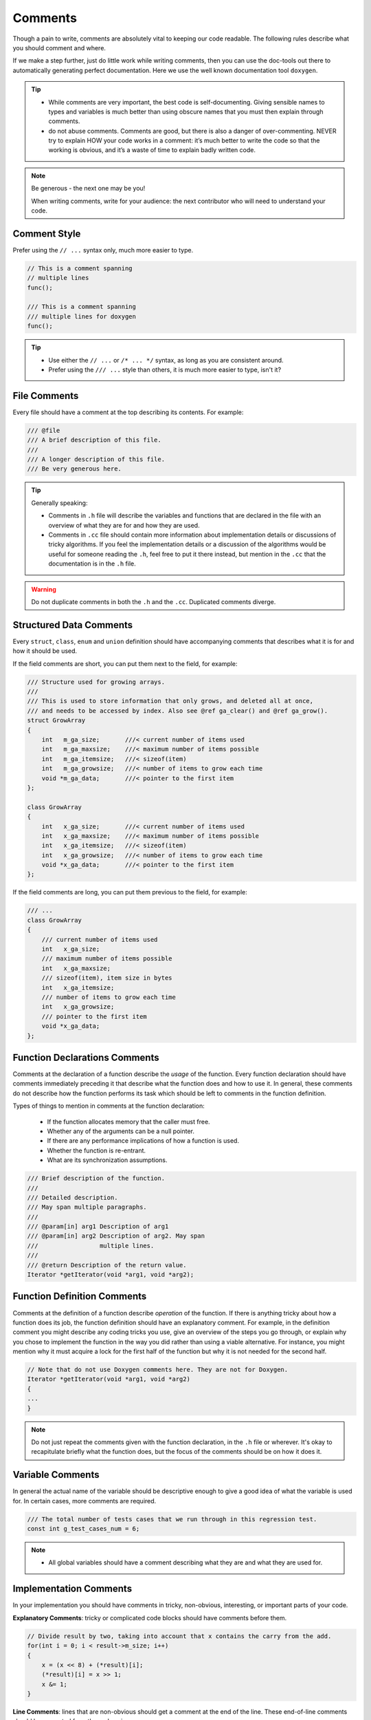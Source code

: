 Comments
===============================================================================
Though a pain to write, comments are absolutely vital to keeping our code readable.
The following rules describe what you should comment and where.

If we make a step further, just do little work while writing comments, then you can use the
doc-tools out there to automatically generating perfect documentation.
Here we use the well known documentation tool ``doxygen``.

.. tip::

    - While comments are very important, the best code is self-documenting.
      Giving sensible names to types and variables is much better than using obscure names that
      you must then explain through comments.
    - do not abuse comments.
      Comments are good, but there is also a danger of over-commenting. NEVER try to explain HOW
      your code works in a comment: it’s much better to write the code so that the working is
      obvious, and it’s a waste of time to explain badly written code.

.. note::

    Be generous - the next one may be you!

    When writing comments, write for your audience:
    the next contributor who will need to understand your code.

.. _cpp_comment_style:

Comment Style
-------------------------------------------------------------------------------
Prefer using the ``// ...`` syntax only, much more easier to type.

.. code-block:: c

    // This is a comment spanning
    // multiple lines
    func();

    /// This is a comment spanning
    /// multiple lines for doxygen
    func();

.. tip::

    - Use either the ``// ...`` or ``/* ... */`` syntax, as long as you are consistent around.
    - Prefer using the ``/// ...`` style than others, it is much more easier to type, isn't it?

.. _cpp_file_comments:

File Comments
-------------------------------------------------------------------------------
Every file should have a comment at the top describing its contents. For example:

.. code-block:: c

    /// @file
    /// A brief description of this file.
    ///
    /// A longer description of this file.
    /// Be very generous here.


.. tip::

    Generally speaking:

    - Comments in ``.h`` file will describe the variables and functions that are declared in the
      file with an overview of what they are for and how they are used.
    - Comments in ``.cc`` file should contain more information about implementation details or
      discussions of tricky algorithms. If you feel the implementation details or a discussion of
      the algorithms would be useful for someone reading the ``.h``, feel free to put it there
      instead, but mention in the ``.cc`` that the documentation is in the ``.h`` file.

.. warning::

    Do not duplicate comments in both the ``.h`` and the ``.cc``. Duplicated comments diverge.

.. _cpp_structured_data_comments:

Structured Data Comments
-------------------------------------------------------------------------------
Every ``struct``, ``class``, ``enum`` and ``union`` definition should have accompanying comments
that describes what it is for and how it should be used.

If the field comments are short, you can put them next to the field, for example:

.. code-block:: cpp

    /// Structure used for growing arrays.
    ///
    /// This is used to store information that only grows, and deleted all at once,
    /// and needs to be accessed by index. Also see @ref ga_clear() and @ref ga_grow().
    struct GrowArray
    {
       	int   m_ga_size;       ///< current number of items used
       	int   m_ga_maxsize;    ///< maximum number of items possible
       	int   m_ga_itemsize;   ///< sizeof(item)
       	int   m_ga_growsize;   ///< number of items to grow each time
       	void *m_ga_data;       ///< pointer to the first item
    };

    class GrowArray
    {
       	int   x_ga_size;       ///< current number of items used
       	int   x_ga_maxsize;    ///< maximum number of items possible
       	int   x_ga_itemsize;   ///< sizeof(item)
       	int   x_ga_growsize;   ///< number of items to grow each time
       	void *x_ga_data;       ///< pointer to the first item
    };


If the field comments are long, you can put them previous to the field, for example:

.. code-block:: cpp

    /// ...
    class GrowArray
    {
        /// current number of items used
        int   x_ga_size;
        /// maximum number of items possible
        int   x_ga_maxsize;
        /// sizeof(item), item size in bytes
        int   x_ga_itemsize;
        /// number of items to grow each time
        int   x_ga_growsize;
        /// pointer to the first item
        void *x_ga_data;
    };

.. _cpp_function_declaration_comments:

Function Declarations Comments
-------------------------------------------------------------------------------
Comments at the declaration of a function describe the `usage` of the function.
Every function declaration should have comments immediately preceding it that describe what the
function does and how to use it. In general, these comments do not describe how the function
performs its task which should be left to comments in the function definition.

Types of things to mention in comments at the function declaration:

    - If the function allocates memory that the caller must free.
    - Whether any of the arguments can be a null pointer.
    - If there are any performance implications of how a function is used.
    - Whether the function is re-entrant.
    - What are its synchronization assumptions.

.. code-block:: cpp

    /// Brief description of the function.
    ///
    /// Detailed description.
    /// May span multiple paragraphs.
    ///
    /// @param[in] arg1 Description of arg1
    /// @param[in] arg2 Description of arg2. May span
    ///                 multiple lines.
    ///
    /// @return Description of the return value.
    Iterator *getIterator(void *arg1, void *arg2);

.. _cpp_function_definition_comments:

Function Definition Comments
-------------------------------------------------------------------------------
Comments at the definition of a function describe `operation` of the function.
If there is anything tricky about how a function does its job, the function definition should have
an explanatory comment. For example, in the definition comment you might describe any coding tricks
you use, give an overview of the steps you go through, or explain why you chose to implement the
function in the way you did rather than using a viable alternative. For instance, you might mention
why it must acquire a lock for the first half of the function but why it is not needed for the
second half.

.. code-block:: cpp

    // Note that do not use Doxygen comments here. They are not for Doxygen.
    Iterator *getIterator(void *arg1, void *arg2)
    {
    ...
    }

.. note::

    Do not just repeat the comments given with the function declaration, in the ``.h`` file or
    wherever. It's okay to recapitulate briefly what the function does, but the focus of the
    comments should be on how it does it.

.. _cpp_variable_comments:

Variable Comments
-------------------------------------------------------------------------------
In general the actual name of the variable should be descriptive enough to give a good idea of what
the variable is used for. In certain cases, more comments are required.

.. code-block:: cpp

    /// The total number of tests cases that we run through in this regression test.
    const int g_test_cases_num = 6;

.. note::

    - All global variables should have a comment describing what they are and what they are used for.

.. _cpp_implementation_comments:

Implementation Comments
-------------------------------------------------------------------------------
In your implementation you should have comments in tricky, non-obvious, interesting, or important
parts of your code.

**Explanatory Comments**:
tricky or complicated code blocks should have comments before them.

.. code-block:: c

    // Divide result by two, taking into account that x contains the carry from the add.
    for(int i = 0; i < result->m_size; i++)
    {
        x = (x << 8) + (*result)[i];
        (*result)[i] = x >> 1;
        x &= 1;
    }

**Line Comments**:
lines that are non-obvious should get a comment at the end of the line. These end-of-line comments
should be separated from the code using spaces.

.. code-block:: c

    // If we have enough memory, mmap the data portion too.
    mmap_budget = max<int64>(0, mmap_budget - index->m_length);
    if(mmap_budget >= data_size && !map_data(mmap_chunk_bytes, mlock))
    {
        return;  // Error already logged.
    }


**Line Up Comments**:
if you have several comments on subsequent lines, it can often be more readable to line them up:

.. code-block:: c

    do_something();                      // Comment here so the comments line up.
    do_something_else_that_is_longer();  // Comment here so there are two spaces between
                                         // the code and the comment.
    {
        do_something_else();             // Comment here so the comments line up.
    }

**No Magic Arguments**:
when you pass in a null pointer, boolean, or literal integer values to functions, you should
consider adding a comment about what they are, or make your code self-documenting by using
constants. For example, compare:

.. code-block:: c

    bool success = calculate_something(interesting_value,
                                       10,     // What is this ?
                                       false,  // What is this ?
                                       NULL);  // What is this ?

versus:

.. code-block:: c

    bool success = calculate_something(interesting_value,
                                       10,     // Default base value.
                                       false,  // Not the first time we're calling this.
                                       NULL);  // No callback.

Or alternatively, constants or self-describing variables:

.. code-block:: c

    // line them up make more readable, both definition and comments
    const int    default_base_value = 10;     // Default base value.
    const bool   first_time_calling = false;  // Not the first time calling this.
    callback_ft  null_callback = NULL;        // No callback
    
    bool success = calculate_something(interesting_value,
                                       default_base_value,
                                       first_time_calling,
                                       null_callback);
.. tip::

    - Never describe the code itself, just assume the reader knows C better than you.
    - Never abuse comment, do not state the obvious.
    - Provide higher level comments that describe why the code does what it does.

.. _cpp_punctuation_pelling_grammar:

Punctuation, Spelling and Grammar
-------------------------------------------------------------------------------
Pay attention to punctuation, spelling, and grammar. It is easier to read well-written comments than
badly written ones.

Comments should be as readable as narrative text, with proper capitalization and punctuation.
In many cases, complete sentences are more readable than sentence fragments. Shorter comments, such
as comments at the end of a line of code, can sometimes be less formal, but you should be consistent
with your style.

Although it can be frustrating to have a code reviewer point out that you are using a comma when you
should be using a semicolon, it is very important that source code maintain a high level of clarity
and readability. Proper punctuation, spelling, and grammar help with that goal.

.. _cpp_todo_comments:

TODO Comments
-------------------------------------------------------------------------------
Use TODO comment for code that is temporary, a short-term solution, or good-enough but not perfect.

TODO comment should include the string **TODO** or **todo**, followed by the name, e-mail address,
bug ID, or other identifier(person or issue), which can provide best context about the problem
referenced by the TODO  Comment. The main purpose is to have a consistent TODO comment format that
can be searched to find out how to get more details upon request. A TODO comment is not a commitment
that the person referenced will fix the problem. Thus when you create a TODO comment with a name,
it is almost always your name that is given.

If TODO comment is of the form: *at a future date do something*

    - either include a very specific date,
      e.g. *Fix by November 2005*
    - either include a very specific event,
      e.g. *Remove this code when all clients can handle XML responses.*

.. code-block:: c

    /// @todo (kl@gmail.com): Use a "*" here for concatenation operator.
    /// @todo (Zeke): change this to use relations.
    /// @todo (bug 12345): remove the "Last visitors" feature.
    
    //  TODO (kl@gmail.com): Use a "*" here for concatenation operator.
    //  TODO (Zeke): change this to use relations.
    //  TODO (bug 12345): remove the "Last visitors" feature.

.. _cpp_deprecation_comments:

Deprecation Comments
-------------------------------------------------------------------------------
Use Deprecation Comment for the interface API that is deprecated.

You can mark an interface as deprecated by writing a comment containing the word **DEPRECATED** or
**deprecated**, followed by your name, e-mail address, or other identifier in parentheses.
The comment goes either before the declaration of the interface or on the same line as the
declaration.

A deprecation comment must include simple, clear directions for people to fix their callsites.
In C, you can implement a deprecated function as an inline function that calls the new
interface point.

Marking an interface point deprecated will not magically cause any callsites to change. If you want
people to actually stop using the deprecated facility, you will have to fix the callsites yourself
or recruit a crew to help you.

New code should not contain calls to deprecated interface points. Use the new interface point
instead. If you cannot understand the directions, find the person who created the deprecation
and ask them for help using the new interface point.
